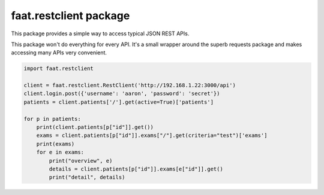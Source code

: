 faat.restclient package
=======================

This package provides a simple way to access typical JSON REST APIs.

This package won't do everything for every API.
It's a small wrapper around the superb requests package and makes accessing many APIs very convenient.


.. sourcecode:: python

	import faat.restclient

	client = faat.restclient.RestClient('http://192.168.1.22:3000/api')
	client.login.post({'username': 'aaron', 'password': 'secret'})
	patients = client.patients['/'].get(active=True)['patients']

	for p in patients:
	    print(client.patients[p["id"]].get())
	    exams = client.patients[p["id"]].exams["/"].get(criteria="test")['exams']
	    print(exams)
	    for e in exams:
	        print("overview", e)
	        details = client.patients[p["id"]].exams[e["id"]].get()
	        print("detail", details)
